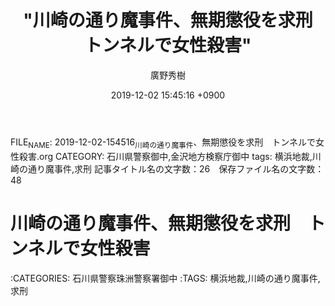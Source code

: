 #+TITLE: "川崎の通り魔事件、無期懲役を求刑　トンネルで女性殺害"
#+AUTHOR: 廣野秀樹
#+EMAIL:  hirono2013k@gmail.com
#+DATE: 2019-12-02 15:45:16 +0900
FILE_NAME: 2019-12-02-154516_川崎の通り魔事件、無期懲役を求刑　トンネルで女性殺害.org
CATEGORY: 石川県警察御中,金沢地方検察庁御中
tags: 横浜地裁,川崎の通り魔事件,求刑
記事タイトル名の文字数：26　保存ファイル名の文字数：48
#+STARTUP: showeverything


* 川崎の通り魔事件、無期懲役を求刑　トンネルで女性殺害

:CATEGORIES: 石川県警察珠洲警察署御中
:TAGS: 横浜地裁,川崎の通り魔事件,求刑



